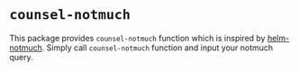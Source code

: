 * ~counsel-notmuch~
  This package provides ~counsel-notmuch~ function which is inspired by [[https://github.com/xuchunyang/helm-notmuch][helm-notmuch]].
  Simply call ~counsel-notmuch~ function and input your notmuch query.


